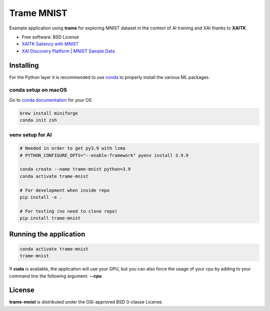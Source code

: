 ================
Trame MNIST
================

Example application using **trame** for exploring MNIST dataset in the context of AI training and XAI thanks to **XAITK**.

* Free software: BSD License
* `XAITK Saliency with MNIST <https://github.com/XAITK/xaitk-saliency/blob/master/docs/examples/MNIST_scikit_saliency.ipynb>`_
* `XAI Discovery Platform | MNIST Sample Data <http://obereed.net:3838/mnist/>`_

Installing
----------

For the Python layer it is recommended to use `conda <https://docs.conda.io/en/latest/miniconda.html>`_ to properly install the various ML packages.

conda setup on macOS
^^^^^^^^^^^^^^^^^^^^^

Go to `conda documentation <https://docs.conda.io/en/latest/miniconda.html>`_ for your OS

.. code-block:: console

    brew install miniforge
    conda init zsh

venv setup for AI
^^^^^^^^^^^^^^^^^^

.. code-block:: console

    # Needed in order to get py3.9 with lzma
    # PYTHON_CONFIGURE_OPTS="--enable-framework" pyenv install 3.9.9

    conda create --name trame-mnist python=3.9
    conda activate trame-mnist

    # For development when inside repo
    pip install -e .

    # For testing (no need to clone repo)
    pip install trame-mnist



Running the application
------------------------

.. code-block:: console

    conda activate trame-mnist
    trame-mnist

If **cuda** is available, the application will use your GPU, but you can also force the usage of your cpu by adding to your command line the following argument: **--cpu**

|image_1| |image_2| |image_3|

.. |image_1| image:: https://github.com/Kitware/trame-mnist/raw/master/gallery/trame-mnist-02.jpg
  :width: 32%
.. |image_2| image:: https://github.com/Kitware/trame-mnist/raw/master/gallery/trame-mnist-03.jpg
  :width: 32%
.. |image_3| image:: https://github.com/Kitware/trame-mnist/raw/master/gallery/trame-mnist-04.jpg
  :width: 32%

License
--------

**trame-mnist** is distributed under the OSI-approved BSD 3-clause License.
